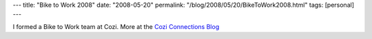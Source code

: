 ---
title: "Bike to Work 2008"
date: "2008-05-20"
permalink: "/blog/2008/05/20/BikeToWork2008.html"
tags: [personal]
---



.. image::  https://blogs.cozi.com/photos/uncategorized/2008/05/16/espritdecozismall.jpg
    :alt: Esprit de Cozi

I formed a Bike to Work team at Cozi.
More at the `Cozi Connections Blog`_

.. _Cozi Connections Blog:
    http://blogs.cozi.com/coziconnection/2008/05/bike-to-work-mo.html

.. _permalink:
    /blog/2008/05/20/BikeToWork2008.html
